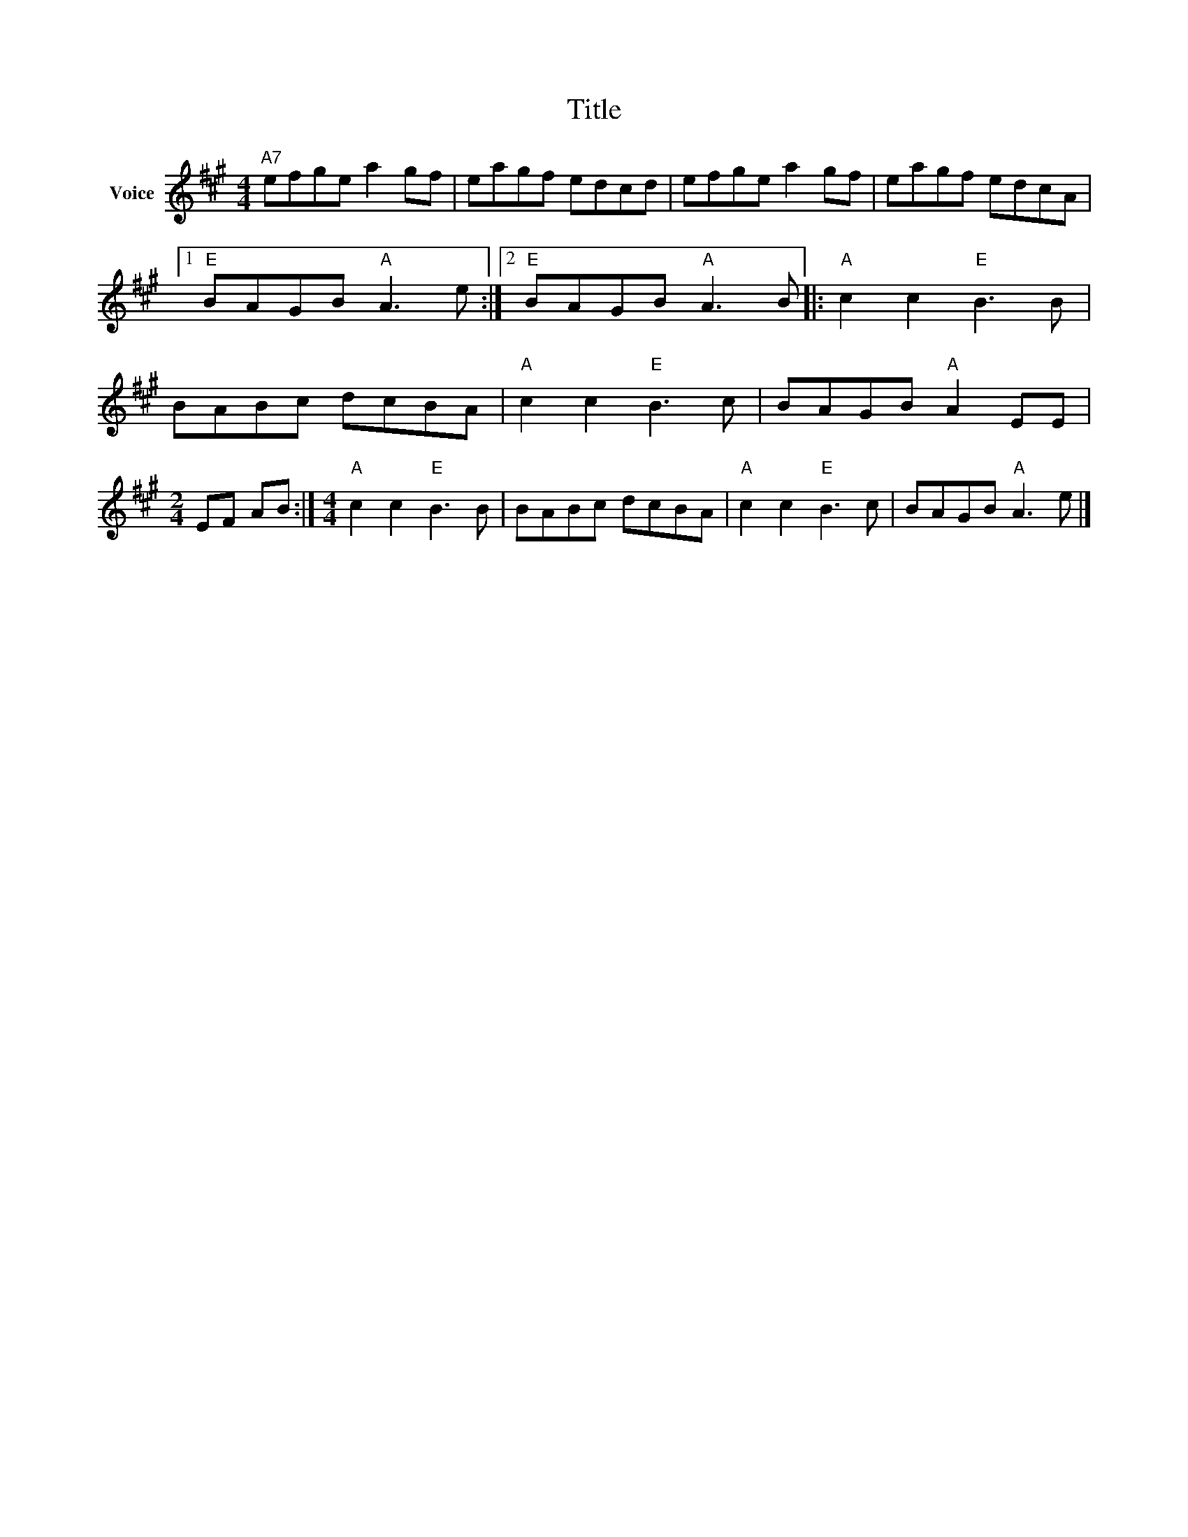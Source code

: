 X:1
T:Title
L:1/8
M:4/4
I:linebreak $
K:A
V:1 treble nm="Voice"
V:1
"A7" efge a2 gf | eagf edcd | efge a2 gf | eagf edcA |1"E" BAGB"A" A3 e :|2"E" BAGB"A" A3 B |: %6
"A" c2 c2"E" B3 B | BABc dcBA |"A" c2 c2"E" B3 c | BAGB"A" A2 EE |[M:2/4] EF AB :| %11
[M:4/4]"A" c2 c2"E" B3 B | BABc dcBA |"A" c2 c2"E" B3 c | BAGB"A" A3 e |] %15
